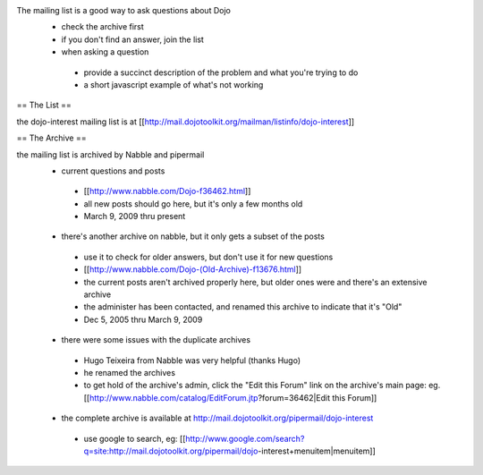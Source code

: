 .. _support/nabble:

The mailing list is a good way to ask questions about Dojo
 * check the archive first
 * if you don't find an answer, join the list
 * when asking a question

  * provide a succinct description of the problem and what you're trying to do
  * a short javascript example of what's not working

== The List ==

the dojo-interest mailing list is at [[http://mail.dojotoolkit.org/mailman/listinfo/dojo-interest]]

== The Archive ==

the mailing list is archived by Nabble and pipermail
 * current questions and posts

  * [[http://www.nabble.com/Dojo-f36462.html]]
  * all new posts should go here, but it's only a few months old
  * March 9, 2009 thru present

 * there's another archive on nabble, but it only gets a subset of the posts

  * use it to check for older answers, but don't use it for new questions
  * [[http://www.nabble.com/Dojo-(Old-Archive)-f13676.html]]
  * the current posts aren't archived properly here, but older ones were and there's an extensive archive
  * the administer has been contacted, and renamed this archive to indicate that it's "Old"
  * Dec 5, 2005 thru March 9, 2009

 * there were some issues with the duplicate archives

  * Hugo Teixeira from Nabble was very helpful (thanks Hugo)
  * he renamed the archives
  * to get hold of the archive's admin, click the "Edit this Forum" link on the archive's main page: eg. [[http://www.nabble.com/catalog/EditForum.jtp?forum=36462|Edit this Forum]]

 * the complete archive is available at http://mail.dojotoolkit.org/pipermail/dojo-interest

  * use google to search, eg: [[http://www.google.com/search?q=site:http://mail.dojotoolkit.org/pipermail/dojo-interest+menuitem|menuitem]]
